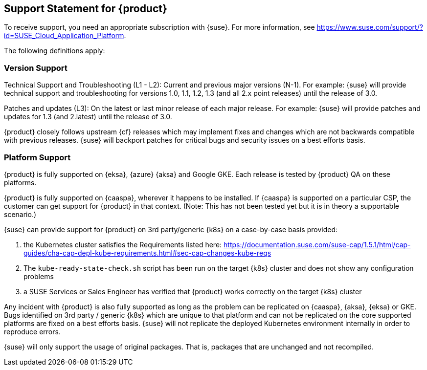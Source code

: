 // Start attribute entry list (Do not edit here! Edit in entities.adoc)
ifdef::env-github[]
:suse: SUSE
:current-year: 2019
:product: {suse} Cloud Application Platform
:version: 1.5.1
:rn-url: https://www.suse.com/releasenotes
:doc-url: https://documentation.suse.com/suse-cap/1
:deployment-url: https://documentation.suse.com/suse-cap/1/html/cap-guides/part-cap-deployment.html
:caasp: {suse} Containers as a Service Platform
:caaspa: {suse} CaaS Platform
:ostack: OpenStack
:cf: Cloud Foundry
:scf: {suse} {cf}
:k8s: Kubernetes
:scc: {suse} Customer Center
:azure: Microsoft Azure
:aks: Azure {k8s} Service
:aksa: AKS
:aws: Amazon Web Services
:awsa: AWS
:eks: Amazon Elastic Container Service for Kubernetes
:eksa: Amazon EKS
:mysql: MySQL
:mariadb: MariaDB
:postgre: PostgreSQL
:redis: Redis
:mongo: MongoDB
:ng: NGINX
endif::[]
// End attribute entry list

[id=sec.Support]
== Support Statement for {product}

To receive support, you need an appropriate subscription with {suse}. For
more information, see
https://www.suse.com/support/?id=SUSE_Cloud_Application_Platform.

The following definitions apply:

=== Version Support
Technical Support and Troubleshooting (L1 - L2): Current and previous major versions (N-1). For example: {suse} will provide technical support and troubleshooting for versions 1.0, 1.1, 1.2, 1.3 (and all 2.x point releases) until the release of 3.0.

Patches and updates (L3): On the latest or last minor release of each major release. For example: {suse} will provide patches and updates for 1.3 (and 2.latest) until the release of 3.0.

{product} closely follows upstream {cf} releases which may implement fixes and changes which are not backwards compatible with previous releases. {suse} will backport patches for critical bugs and security issues on a best efforts basis.

=== Platform Support
{product} is fully supported on {eksa}, {azure} {aksa} and Google GKE. Each release is tested by {product} QA on these platforms.

{product} is fully supported on {caaspa}, wherever it happens to be installed. If {caaspa} is supported on a particular CSP, the customer can get support for {product} in that context. (Note: This has not been tested yet but it is in theory a supportable scenario.)

{suse} can provide support for {product} on 3rd party/generic {k8s} on a case-by-case basis provided:

a. the Kubernetes cluster satisfies the Requirements listed here: https://documentation.suse.com/suse-cap/1.5.1/html/cap-guides/cha-cap-depl-kube-requirements.html#sec-cap-changes-kube-reqs
b. The `kube-ready-state-check.sh` script has been run on the target {k8s} cluster and does not show any configuration problems
c. a SUSE Services or Sales Engineer has verified that {product} works correctly on the target {k8s} cluster

Any incident with {product} is also fully supported as long as the problem can be replicated on {caaspa}, {aksa}, {eksa} or GKE. Bugs identified on 3rd party / generic {k8s} which are unique to that platform and can not be replicated on the core supported platforms are fixed on a best efforts basis. {suse} will not replicate the deployed Kubernetes environment internally in order to reproduce errors.

{suse} will only support the usage of original packages. That is, packages that are unchanged and not recompiled.
